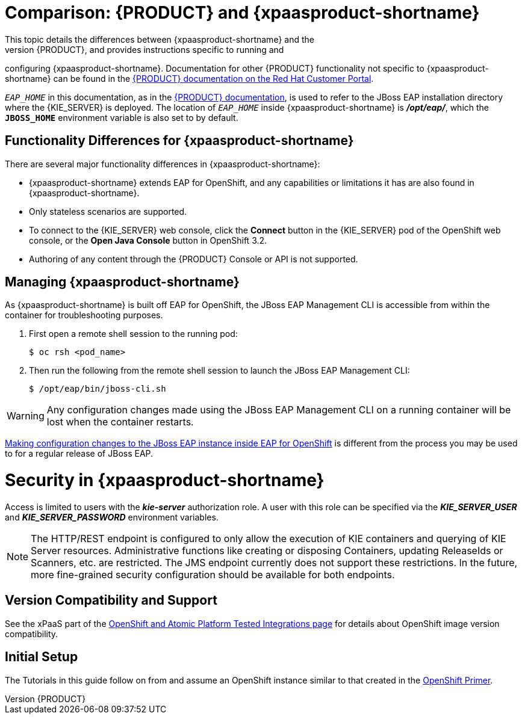 = Comparison: {PRODUCT} and {xpaasproduct-shortname}
This topic details the differences between {xpaasproduct-shortname} and the
full, non-PaaS release of {PRODUCT}, and provides instructions specific to running and
configuring {xpaasproduct-shortname}. Documentation for other {PRODUCT}
functionality not specific to {xpaasproduct-shortname} can be found in the
https://access.redhat.com/documentation/en/red-hat-jboss-brms/[{PRODUCT} documentation on the Red Hat Customer Portal].

`_EAP_HOME_` in this documentation, as in the
https://access.redhat.com/documentation/en/red-hat-jboss-brms/[{PRODUCT} documentation], is used to refer to the JBoss EAP installation directory
where the {KIE_SERVER} is deployed. The location of `_EAP_HOME_` inside {xpaasproduct-shortname} is *_/opt/eap/_*, which the `*JBOSS_HOME*`
environment variable is also set to by default.

== Functionality Differences for {xpaasproduct-shortname}

There are several major functionality differences in {xpaasproduct-shortname}:

* {xpaasproduct-shortname} extends EAP for OpenShift, and any capabilities or limitations it has are also found in {xpaasproduct-shortname}.
* Only stateless scenarios are supported.
* To connect to the {KIE_SERVER} web console, click the *Connect* button in the {KIE_SERVER} pod of the OpenShift web console, or the *Open Java Console* button in OpenShift 3.2.
* Authoring of any content through the {PRODUCT} Console or API is not supported.

[id='Managing-OpenShift-Decision-Server-xPaaS-Images']
== Managing {xpaasproduct-shortname}

As {xpaasproduct-shortname} is built off EAP for OpenShift, the JBoss EAP Management CLI
is accessible from within the container for troubleshooting purposes.

. First open a remote shell session to the running pod:
+
----
$ oc rsh <pod_name>
----
+
. Then run the following from the remote shell session to launch the JBoss EAP
Management CLI:
+
----
$ /opt/eap/bin/jboss-cli.sh
----

[WARNING]
Any configuration changes made using the JBoss EAP Management CLI on a running container will be lost when the container restarts.

link:#Making-Configuration-Changes-Decision-Server[Making configuration changes to the
JBoss EAP instance inside EAP for OpenShift] is different from the process you may be used to for a regular release of JBoss EAP.

[id='Security-Openshift-Decision-Server-xPaaS-Image']
= Security in {xpaasproduct-shortname}

Access is limited to users with the *_kie-server_* authorization role.  A user with this role
can be specified via the *_KIE_SERVER_USER_* and *_KIE_SERVER_PASSWORD_* environment variables.

[NOTE]
The HTTP/REST endpoint is configured to only allow the execution of KIE containers and querying
of KIE Server resources.  Administrative functions like creating or disposing Containers, updating
ReleaseIds or Scanners, etc. are restricted.  The JMS endpoint currently does not support these
restrictions.  In the future, more fine-grained security configuration should be available for
both endpoints.

ifdef::openshift-enterprise[]
= Using {xpaasproduct-shortname} Image Streams and Application Templates

The {productname} images were
https://access.redhat.com/documentation/en/openshift-enterprise/version-3.2/installation-and-configuration#loading-the-default-image-streams-and-templates[automatically created during the installation]
of OpenShift along with the other default image streams and templates.
endif::[]


== Version Compatibility and Support
See the xPaaS part of the https://access.redhat.com/articles/2176281[OpenShift and Atomic Platform Tested Integrations page] for details about OpenShift image version compatibility.

== Initial Setup
The Tutorials in this guide follow on from and assume an OpenShift instance similar to that created in the https://access.redhat.com/documentation/en/red-hat-xpaas/0/openshift-primer/openshift-primer[OpenShift Primer].
